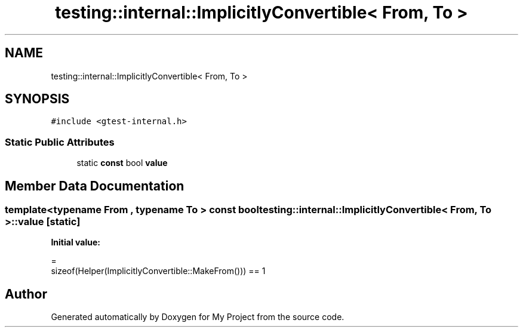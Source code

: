 .TH "testing::internal::ImplicitlyConvertible< From, To >" 3 "Sun Jul 12 2020" "My Project" \" -*- nroff -*-
.ad l
.nh
.SH NAME
testing::internal::ImplicitlyConvertible< From, To >
.SH SYNOPSIS
.br
.PP
.PP
\fC#include <gtest\-internal\&.h>\fP
.SS "Static Public Attributes"

.in +1c
.ti -1c
.RI "static \fBconst\fP bool \fBvalue\fP"
.br
.in -1c
.SH "Member Data Documentation"
.PP 
.SS "template<typename From , typename To > \fBconst\fP bool \fBtesting::internal::ImplicitlyConvertible\fP< From, To >::value\fC [static]\fP"
\fBInitial value:\fP
.PP
.nf
=
      sizeof(Helper(ImplicitlyConvertible::MakeFrom())) == 1
.fi


.SH "Author"
.PP 
Generated automatically by Doxygen for My Project from the source code\&.

